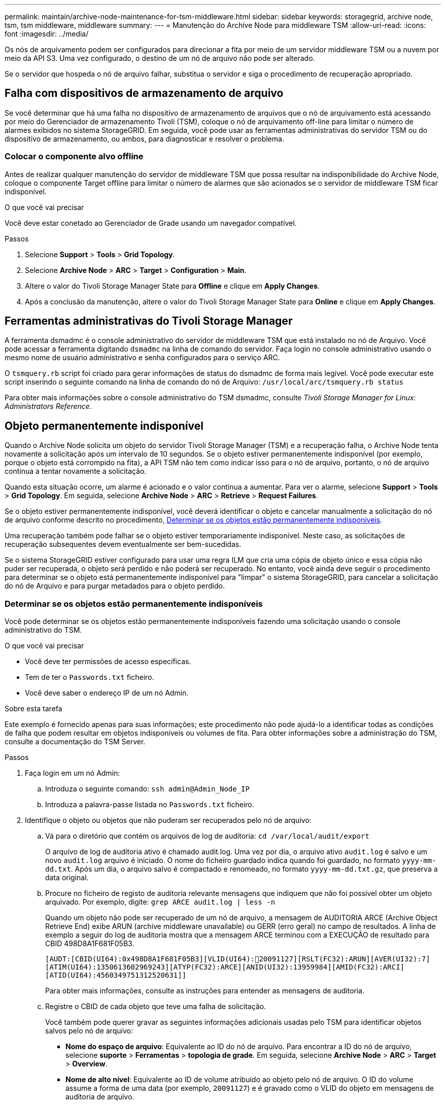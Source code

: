 ---
permalink: maintain/archive-node-maintenance-for-tsm-middleware.html 
sidebar: sidebar 
keywords: storagegrid, archive node, tsm, tsm middleware, middleware 
summary:  
---
= Manutenção do Archive Node para middleware TSM
:allow-uri-read: 
:icons: font
:imagesdir: ../media/


[role="lead"]
Os nós de arquivamento podem ser configurados para direcionar a fita por meio de um servidor middleware TSM ou a nuvem por meio da API S3. Uma vez configurado, o destino de um nó de arquivo não pode ser alterado.

Se o servidor que hospeda o nó de arquivo falhar, substitua o servidor e siga o procedimento de recuperação apropriado.



== Falha com dispositivos de armazenamento de arquivo

Se você determinar que há uma falha no dispositivo de armazenamento de arquivos que o nó de arquivamento está acessando por meio do Gerenciador de armazenamento Tivoli (TSM), coloque o nó de arquivamento off-line para limitar o número de alarmes exibidos no sistema StorageGRID. Em seguida, você pode usar as ferramentas administrativas do servidor TSM ou do dispositivo de armazenamento, ou ambos, para diagnosticar e resolver o problema.



=== Colocar o componente alvo offline

Antes de realizar qualquer manutenção do servidor de middleware TSM que possa resultar na indisponibilidade do Archive Node, coloque o componente Target offline para limitar o número de alarmes que são acionados se o servidor de middleware TSM ficar indisponível.

.O que você vai precisar
Você deve estar conetado ao Gerenciador de Grade usando um navegador compatível.

.Passos
. Selecione *Support* > *Tools* > *Grid Topology*.
. Selecione *Archive Node* > *ARC* > *Target* > *Configuration* > *Main*.
. Altere o valor do Tivoli Storage Manager State para *Offline* e clique em *Apply Changes*.
. Após a conclusão da manutenção, altere o valor do Tivoli Storage Manager State para *Online* e clique em *Apply Changes*.




== Ferramentas administrativas do Tivoli Storage Manager

A ferramenta dsmadmc é o console administrativo do servidor de middleware TSM que está instalado no nó de Arquivo. Você pode acessar a ferramenta digitando `dsmadmc` na linha de comando do servidor. Faça login no console administrativo usando o mesmo nome de usuário administrativo e senha configurados para o serviço ARC.

O `tsmquery.rb` script foi criado para gerar informações de status do dsmadmc de forma mais legível. Você pode executar este script inserindo o seguinte comando na linha de comando do nó de Arquivo: `/usr/local/arc/tsmquery.rb status`

Para obter mais informações sobre o console administrativo do TSM dsmadmc, consulte _Tivoli Storage Manager for Linux: Administrators Reference_.



== Objeto permanentemente indisponível

Quando o Archive Node solicita um objeto do servidor Tivoli Storage Manager (TSM) e a recuperação falha, o Archive Node tenta novamente a solicitação após um intervalo de 10 segundos. Se o objeto estiver permanentemente indisponível (por exemplo, porque o objeto está corrompido na fita), a API TSM não tem como indicar isso para o nó de arquivo, portanto, o nó de arquivo continua a tentar novamente a solicitação.

Quando esta situação ocorre, um alarme é acionado e o valor continua a aumentar. Para ver o alarme, selecione *Support* > *Tools* > *Grid Topology*. Em seguida, selecione *Archive Node* > *ARC* > *Retrieve* > *Request Failures*.

Se o objeto estiver permanentemente indisponível, você deverá identificar o objeto e cancelar manualmente a solicitação do nó de arquivo conforme descrito no procedimento, <<determining_objects_permanently_unavailable,Determinar se os objetos estão permanentemente indisponíveis>>.

Uma recuperação também pode falhar se o objeto estiver temporariamente indisponível. Neste caso, as solicitações de recuperação subsequentes devem eventualmente ser bem-sucedidas.

Se o sistema StorageGRID estiver configurado para usar uma regra ILM que cria uma cópia de objeto único e essa cópia não puder ser recuperada, o objeto será perdido e não poderá ser recuperado. No entanto, você ainda deve seguir o procedimento para determinar se o objeto está permanentemente indisponível para "limpar" o sistema StorageGRID, para cancelar a solicitação do nó de Arquivo e para purgar metadados para o objeto perdido.



=== Determinar se os objetos estão permanentemente indisponíveis

Você pode determinar se os objetos estão permanentemente indisponíveis fazendo uma solicitação usando o console administrativo do TSM.

.O que você vai precisar
* Você deve ter permissões de acesso específicas.
* Tem de ter o `Passwords.txt` ficheiro.
* Você deve saber o endereço IP de um nó Admin.


.Sobre esta tarefa
Este exemplo é fornecido apenas para suas informações; este procedimento não pode ajudá-lo a identificar todas as condições de falha que podem resultar em objetos indisponíveis ou volumes de fita. Para obter informações sobre a administração do TSM, consulte a documentação do TSM Server.

.Passos
. Faça login em um nó Admin:
+
.. Introduza o seguinte comando: `ssh admin@Admin_Node_IP`
.. Introduza a palavra-passe listada no `Passwords.txt` ficheiro.


. Identifique o objeto ou objetos que não puderam ser recuperados pelo nó de arquivo:
+
.. Vá para o diretório que contém os arquivos de log de auditoria: `cd /var/local/audit/export`
+
O arquivo de log de auditoria ativo é chamado audit.log. Uma vez por dia, o arquivo ativo `audit.log` é salvo e um novo `audit.log` arquivo é iniciado. O nome do ficheiro guardado indica quando foi guardado, no formato `yyyy-mm-dd.txt`. Após um dia, o arquivo salvo é compactado e renomeado, no formato `yyyy-mm-dd.txt.gz`, que preserva a data original.

.. Procure no ficheiro de registo de auditoria relevante mensagens que indiquem que não foi possível obter um objeto arquivado. Por exemplo, digite: `grep ARCE audit.log | less -n`
+
Quando um objeto não pode ser recuperado de um nó de arquivo, a mensagem de AUDITORIA ARCE (Archive Object Retrieve End) exibe ARUN (archive middleware unavailable) ou GERR (erro geral) no campo de resultados. A linha de exemplo a seguir do log de auditoria mostra que a mensagem ARCE terminou com a EXECUÇÃO de resultado para CBID 498D8A1F681F05B3.

+
[listing]
----
[AUDT:[CBID(UI64):0x498D8A1F681F05B3][VLID(UI64):20091127][RSLT(FC32):ARUN][AVER(UI32):7]
[ATIM(UI64):1350613602969243][ATYP(FC32):ARCE][ANID(UI32):13959984][AMID(FC32):ARCI]
[ATID(UI64):4560349751312520631]]
----
+
Para obter mais informações, consulte as instruções para entender as mensagens de auditoria.

.. Registre o CBID de cada objeto que teve uma falha de solicitação.
+
Você também pode querer gravar as seguintes informações adicionais usadas pelo TSM para identificar objetos salvos pelo nó de arquivo:

+
*** *Nome do espaço de arquivo*: Equivalente ao ID do nó de arquivo. Para encontrar a ID do nó de arquivo, selecione *suporte* > *Ferramentas* > *topologia de grade*. Em seguida, selecione *Archive Node* > *ARC* > *Target* > *Overview*.
*** *Nome de alto nível*: Equivalente ao ID de volume atribuído ao objeto pelo nó de arquivo. O ID do volume assume a forma de uma data (por exemplo, `20091127`) e é gravado como o VLID do objeto em mensagens de auditoria de arquivo.
*** *Nome de nível baixo*: Equivalente ao CBID atribuído a um objeto pelo sistema StorageGRID.


.. Faça logout do shell de comando: `exit`


. Verifique o servidor TSM para ver se os objetos identificados na etapa 2 estão permanentemente indisponíveis:
+
.. Faça login no console administrativo do servidor TSM: `dsmadmc`
+
Use o nome de usuário administrativo e a senha configurados para o serviço ARC. Introduza o nome de utilizador e a palavra-passe no Gestor de grelha. (Para ver o nome de utilizador, selecione *Support* > *Tools* > *Grid Topology*. Em seguida, selecione *Archive Node* > *ARC* > *Target* > *Configuration*.)

.. Determine se o objeto está permanentemente indisponível.
+
Por exemplo, você pode pesquisar no log de atividade do TSM um erro de integridade de dados para esse objeto. O exemplo a seguir mostra uma pesquisa do log de atividades para o dia passado para um objeto com CBID . `498D8A1F681F05B3`

+
[listing]
----
> query actlog begindate=-1 search=276C14E94082CC69
12/21/2008 05:39:15 ANR0548W Retrieve or restore
failed for session 9139359 for node DEV-ARC-20 (Bycast ARC)
processing file space /19130020 4 for file /20081002/
498D8A1F681F05B3 stored as Archive - data
integrity error detected. (SESSION: 9139359)
>
----
+
Dependendo da natureza do erro, o CBID pode não ser registrado no log de atividades do TSM. Talvez seja necessário pesquisar no log outros erros do TSM no momento da falha da solicitação.

.. Se uma fita inteira estiver permanentemente indisponível, identifique os CBIDs para todos os objetos armazenados nesse volume: `query content TSM_Volume_Name`
+
 `TSM_Volume_Name`Onde está o nome TSM para a fita indisponível. O seguinte é um exemplo da saída para este comando:

+
[listing]
----
 > query content TSM-Volume-Name
Node Name     Type Filespace  FSID Client's Name for File Name
------------- ---- ---------- ---- ----------------------------
DEV-ARC-20    Arch /19130020  216  /20081201/ C1D172940E6C7E12
DEV-ARC-20    Arch /19130020  216  /20081201/ F1D7FBC2B4B0779E
----
+
O `Client’s Name for File Name` é o mesmo que o ID do volume do nó de arquivo (ou TSM ""nome de alto nível"") seguido pelo CBID do objeto (ou TSM ""nome de baixo nível""). Ou seja, o `Client’s Name for File Name` toma a forma `/Archive Node volume ID /CBID`. Na primeira linha da saída de exemplo, o `Client’s Name for File Name` é `/20081201/ C1D172940E6C7E12`.

+
Lembre-se também de que o `Filespace` é o ID do nó do nó de arquivo.

+
Você precisará do CBID de cada objeto armazenado no volume e do ID do nó do nó de arquivo para cancelar a solicitação de recuperação.



. Para cada objeto que está permanentemente indisponível, cancele a solicitação de recuperação e emita um comando para informar o sistema StorageGRID de que a cópia do objeto foi perdida:
+

IMPORTANT: Use o console ADE com cuidado. Se o console for usado incorretamente, é possível interromper as operações do sistema e corromper os dados. Introduza os comandos cuidadosamente e utilize apenas os comandos documentados neste procedimento.

+
.. Se você ainda não estiver conetado ao nó de arquivamento, faça login da seguinte forma:
+
... Introduza o seguinte comando: `ssh admin@_grid_node_IP_`
... Introduza a palavra-passe listada no `Passwords.txt` ficheiro.
... Digite o seguinte comando para mudar para root: `su -`
... Introduza a palavra-passe listada no `Passwords.txt` ficheiro.


.. Aceda à consola ADE do serviço ARC: `telnet localhost 1409`
.. Cancelar a solicitação para o objeto: `/proc/BRTR/cancel -c CBID`
+
 `CBID`Onde está o identificador do objeto que não pode ser recuperado do TSM.

+
Se as únicas cópias do objeto estiverem em fita, a solicitação de "recuperação em massa" será cancelada com uma mensagem "'1 solicitações canceladas". Se houver cópias do objeto em outro lugar do sistema, a recuperação do objeto é processada por um módulo diferente, de modo que a resposta à mensagem seja "'0 solicitações canceladas".

.. Emita um comando para notificar o sistema StorageGRID de que uma cópia de objeto foi perdida e que uma cópia adicional deve ser feita: `/proc/CMSI/Object_Lost CBID node_ID`
+
 `CBID`Onde está o identificador do objeto que não pode ser recuperado do servidor TSM `node_ID` e é o ID do nó do nó de arquivo onde a recuperação falhou.

+
Você deve inserir um comando separado para cada cópia de objeto perdido: Inserir um intervalo de CBIDs não é suportado.

+
Na maioria dos casos, o sistema StorageGRID começa imediatamente a fazer cópias adicionais de dados de objeto para garantir que a política de ILM do sistema seja seguida.

+
No entanto, se a regra ILM para o objeto especificar que apenas uma cópia será feita e essa cópia agora foi perdida, o objeto não pode ser recuperado. Nesse caso, executar o `Object_Lost` comando limpa os metadados do objeto perdido do sistema StorageGRID.

+
Quando o `Object_Lost` comando for concluído com êxito, a seguinte mensagem é retornada:

+
[listing]
----
CLOC_LOST_ANS returned result ‘SUCS’
----
+

NOTE: O `/proc/CMSI/Object_Lost` comando só é válido para objetos perdidos que são armazenados em nós de arquivo.

.. Saia da consola ADE: `exit`
.. Terminar sessão no nó de arquivo: `exit`


. Repor o valor de falhas de pedido no sistema StorageGRID:
+
.. Aceda a *Archive Node* > *ARC* > *Retrieve* > *Configuration* e selecione *Reset Request Failure Count*.
.. Clique em *aplicar alterações*.




.Informações relacionadas
link:../admin/index.html["Administrar o StorageGRID"]

link:../audit/index.html["Rever registos de auditoria"]

